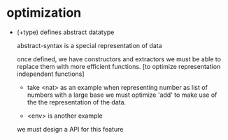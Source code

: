 * optimization

  - (+type) defines abstract datatype

    abstract-syntax is a special representation of data

    once defined, we have constructors and extractors
    we must be able to replace them with more efficient functions.
    [to optimize representation independent functions]

    - take <nat> as an example
      when representing number as list of numbers with a large base
      we must optimize 'add'
      to make use of the the representation of the data.

    - <env> is another example

    we must design a API for this feature
